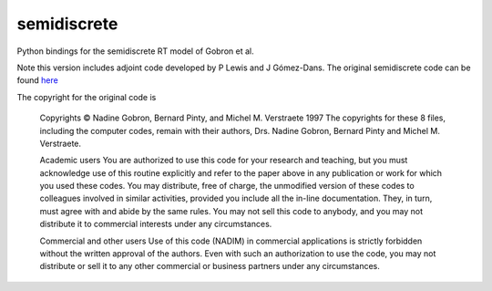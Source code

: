 semidiscrete
============

Python bindings for the semidiscrete RT model of Gobron et al.

Note this version includes adjoint code developed by P Lewis and J Gómez-Dans.
The original semidiscrete code can be found `here <http://fapar.jrc.ec.europa.eu/WWW/Data/Pages/FAPAR_Software/FAPAR_Software_RTModels_1-2Discrete.php>`_

The copyright for the original code is

    Copyrights
    © Nadine Gobron, Bernard Pinty, and Michel M. Verstraete 1997 The copyrights for these 8 files, including the computer codes, remain with their authors, Drs. Nadine Gobron, Bernard Pinty and Michel M. Verstraete.

    Academic users
    You are authorized to use this code for your research and teaching, but you must acknowledge use of this routine explicitly and refer to the paper above in any publication or work for which you used these codes. 
    You may distribute, free of charge, the unmodified version of these codes to colleagues involved in similar activities, provided you include all the in-line documentation. They, in turn, must agree with and abide by the same rules. 
    You may not sell this code to anybody, and you may not distribute it to commercial interests under any circumstances.

    Commercial and other users
    Use of this code (NADIM) in commercial applications is strictly forbidden without the written approval of the authors. Even with such an authorization to use the code, you may not distribute or sell it to any other commercial or business partners under any circumstances.

    